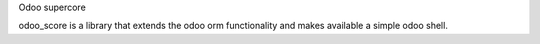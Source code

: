 Odoo supercore

odoo_score is a library that extends the odoo orm functionality and makes available a simple odoo shell.

